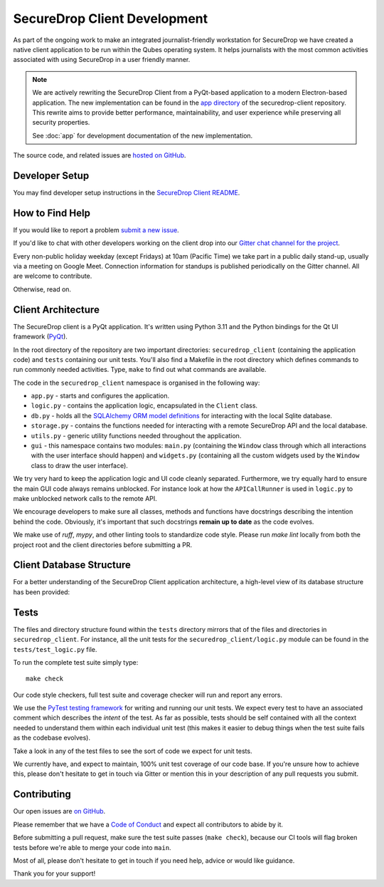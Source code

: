 SecureDrop Client Development
=============================

As part of the ongoing work to make an integrated journalist-friendly workstation
for SecureDrop we have created a native client application to be run within the
Qubes operating system. It helps journalists with the most common activities
associated with using SecureDrop in a user friendly manner.

.. note::
   We are actively rewriting the SecureDrop Client from a PyQt-based application to a modern
   Electron-based application. The new implementation can be found in the `app directory
   <https://github.com/freedomofpress/securedrop-client/tree/main/app>`_ of the
   securedrop-client repository. This rewrite aims to provide better performance,
   maintainability, and user experience while preserving all security properties.

   See :doc:`app` for development documentation of the new implementation.

The source code, and related issues are `hosted on GitHub <https://github.com/freedomofpress/securedrop-client>`_.

Developer Setup
---------------

You may find developer setup instructions in the `SecureDrop Client README <https://github.com/freedomofpress/securedrop-client/blob/HEAD/README.md>`_.

How to Find Help
----------------

If you would like to report a problem `submit a new issue <https://github.com/freedomofpress/securedrop-client/issues/new>`_.

If you'd like to chat with other developers working on the client drop
into our `Gitter chat channel for the project <https://gitter.im/freedomofpress/securedrop>`_.

Every non-public holiday weekday (except Fridays) at 10am (Pacific Time) we
take part in a public daily stand-up, usually via a meeting on Google Meet.
Connection information for standups is published periodically on the Gitter channel.
All are welcome to contribute.

Otherwise, read on.

Client Architecture
-------------------

The SecureDrop client is a PyQt application. It's written using Python 3.11 and
the Python bindings for the Qt UI framework (`PyQt <https://riverbankcomputing.com/software/pyqt/intro>`_).

In the root directory of the repository are two important directories:
``securedrop_client`` (containing the application code) and ``tests``
containing our unit tests. You'll also find a Makefile in the root directory
which defines commands to run commonly needed activities. Type, ``make`` to
find out what commands are available.

The code in the ``securedrop_client`` namespace is organised in the following
way:

* ``app.py`` - starts and configures the application.
* ``logic.py`` - contains the application logic, encapsulated in the ``Client`` class.
* ``db.py`` - holds all the `SQLAlchemy ORM model definitions <https://www.sqlalchemy.org/>`_ for interacting with the local Sqlite database.
* ``storage.py`` - contains the functions needed for interacting with a remote SecureDrop API and the local database.
* ``utils.py`` - generic utility functions needed throughout the application.
* ``gui`` - this namespace contains two modules: ``main.py`` (containing the ``Window`` class through which all interactions with the user interface should happen) and ``widgets.py`` (containing all the custom widgets used by the ``Window`` class to draw the user interface).

We try very hard to keep the application logic and UI code cleanly separated.
Furthermore, we try equally hard to ensure the main GUI code always remains
unblocked. For instance look at how the ``APICallRunner`` is used in
``logic.py`` to make unblocked network calls to the remote API.

We encourage developers to make sure all classes, methods and functions have docstrings describing the
intention behind the code. Obviously, it's important that such docstrings **remain up to date**
as the code evolves.

We make use of `ruff`, `mypy`, and other linting tools to standardize code style. Please run
`make lint` locally from both the project root and the client directories before submitting a PR.

Client Database Structure
-------------------------

For a better understanding of the SecureDrop Client application architecture, a high-level view of its database structure has been provided:

.. image:: diagrams/securedrop-client-database.png
  :width: 100%

Tests
-----

The files and directory structure found within the ``tests`` directory mirrors
that of the files and directories in ``securedrop_client``. For instance, all
the unit tests for the ``securedrop_client/logic.py`` module can be found in
the ``tests/test_logic.py`` file.

To run the complete test suite simply type::

    make check

Our code style checkers, full test suite and coverage checker will run and
report any errors.

We use the `PyTest testing framework <https://docs.pytest.org/en/latest/>`_ for
writing and running our unit tests. We expect every test to have an associated
comment which describes the *intent* of the test. As far as possible, tests
should be self contained with all the context needed to understand them within
each individual unit test (this makes it easier to debug things when the test
suite fails as the codebase evolves).

Take a look in any of the test files to see the sort of code we expect for
unit tests.

We currently have, and expect to maintain, 100% unit test coverage of our
code base. If you're unsure how to achieve this, please don't hesitate to get
in touch via Gitter or mention this in your description of any pull requests
you submit.

Contributing
------------

Our open issues are `on GitHub <https://github.com/freedomofpress/securedrop-client/issues>`_.

Please remember that we have a `Code of Conduct <https://github.com/freedomofpress/.github/blob/main/CODE_OF_CONDUCT.md>`__
and expect all contributors to abide by it.

Before submitting a pull request, make sure the test suite passes
(``make check``), because our CI tools will flag broken tests before we're able
to merge your code into ``main``.

Most of all, please don't hesitate to get in touch if you need help, advice or
would like guidance.

Thank you for your support!
